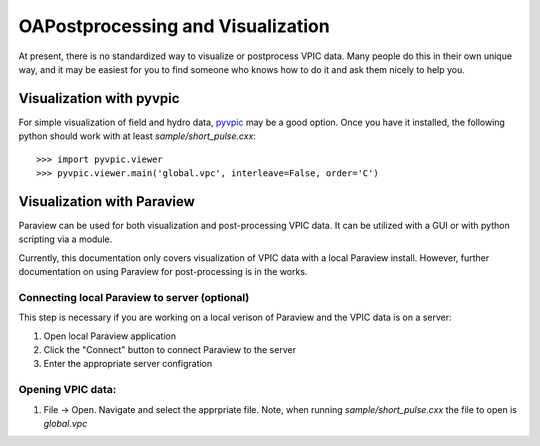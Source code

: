 OAPostprocessing and Visualization
================================

At present, there is no standardized way to visualize or postprocess VPIC data.
Many people do this in their own unique way, and it may be easiest for you to find someone who knows how to do it and ask them nicely to help you.


Visualization with pyvpic
*************************

For simple visualization of field and hydro data, pyvpic_ may be a good option.
Once you have it installed, the following python should work with at least `sample/short_pulse.cxx`::

    >>> import pyvpic.viewer
    >>> pyvpic.viewer.main('global.vpc', interleave=False, order='C')

.. _pyvpic: https://github.com/PrincetonUniversity/pyvpic


Visualization with Paraview
***************************

Paraview can be used for both visualization and post-processing VPIC data.
It can be utilized with a GUI or with python scripting via a module.

Currently, this documentation only covers visualization of VPIC data with a local Paraview install.
However, further documentation on using Paraview for post-processing is in the works.

Connecting local Paraview to server (optional)
~~~~~~~~~~~~~~~~~~~~~~~~~~~~~~~~~~~~~~~~~~~~~~
This step is necessary if you are working on a local verison of Paraview and the VPIC data is on a server:

1. Open local Paraview application
2. Click the "Connect" button to connect Paraview to the server
3. Enter the appropriate server configration

Opening VPIC data:
~~~~~~~~~~~~~~~~~~
1. File -> Open. Navigate and select the apprpriate file. Note, when running `sample/short_pulse.cxx` the file to open is `global.vpc`
